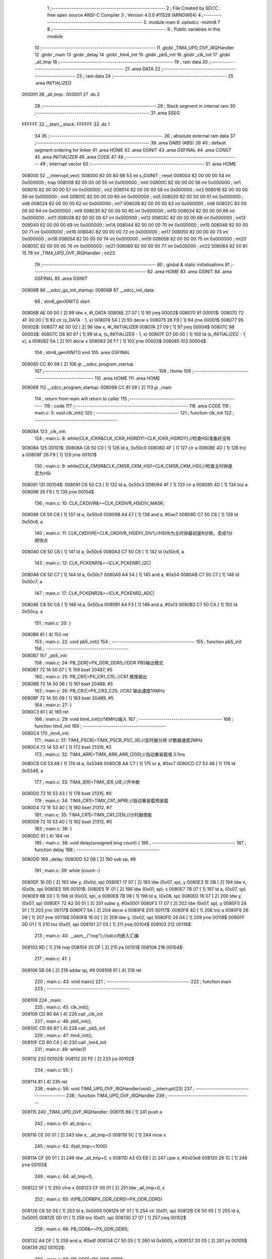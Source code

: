                                       1 ;--------------------------------------------------------
                                      2 ; File Created by SDCC : free open source ANSI-C Compiler
                                      3 ; Version 4.0.0 #11528 (MINGW64)
                                      4 ;--------------------------------------------------------
                                      5 	.module main
                                      6 	.optsdcc -mstm8
                                      7 	
                                      8 ;--------------------------------------------------------
                                      9 ; Public variables in this module
                                     10 ;--------------------------------------------------------
                                     11 	.globl _TIM4_UPD_OVF_IRQHandler
                                     12 	.globl _main
                                     13 	.globl _delay
                                     14 	.globl _tim4_init
                                     15 	.globl _pb5_init
                                     16 	.globl _clk_init
                                     17 	.globl _all_tmp
                                     18 ;--------------------------------------------------------
                                     19 ; ram data
                                     20 ;--------------------------------------------------------
                                     21 	.area DATA
                                     22 ;--------------------------------------------------------
                                     23 ; ram data
                                     24 ;--------------------------------------------------------
                                     25 	.area INITIALIZED
      000001                         26 _all_tmp::
      000001                         27 	.ds 2
                                     28 ;--------------------------------------------------------
                                     29 ; Stack segment in internal ram 
                                     30 ;--------------------------------------------------------
                                     31 	.area	SSEG
      FFFFFF                         32 __start__stack:
      FFFFFF                         33 	.ds	1
                                     34 
                                     35 ;--------------------------------------------------------
                                     36 ; absolute external ram data
                                     37 ;--------------------------------------------------------
                                     38 	.area DABS (ABS)
                                     39 
                                     40 ; default segment ordering for linker
                                     41 	.area HOME
                                     42 	.area GSINIT
                                     43 	.area GSFINAL
                                     44 	.area CONST
                                     45 	.area INITIALIZER
                                     46 	.area CODE
                                     47 
                                     48 ;--------------------------------------------------------
                                     49 ; interrupt vector 
                                     50 ;--------------------------------------------------------
                                     51 	.area HOME
      008000                         52 __interrupt_vect:
      008000 82 00 80 6B             53 	int s_GSINIT ; reset
      008004 82 00 00 00             54 	int 0x000000 ; trap
      008008 82 00 00 00             55 	int 0x000000 ; int0
      00800C 82 00 00 00             56 	int 0x000000 ; int1
      008010 82 00 00 00             57 	int 0x000000 ; int2
      008014 82 00 00 00             58 	int 0x000000 ; int3
      008018 82 00 00 00             59 	int 0x000000 ; int4
      00801C 82 00 00 00             60 	int 0x000000 ; int5
      008020 82 00 00 00             61 	int 0x000000 ; int6
      008024 82 00 00 00             62 	int 0x000000 ; int7
      008028 82 00 00 00             63 	int 0x000000 ; int8
      00802C 82 00 00 00             64 	int 0x000000 ; int9
      008030 82 00 00 00             65 	int 0x000000 ; int10
      008034 82 00 00 00             66 	int 0x000000 ; int11
      008038 82 00 00 00             67 	int 0x000000 ; int12
      00803C 82 00 00 00             68 	int 0x000000 ; int13
      008040 82 00 00 00             69 	int 0x000000 ; int14
      008044 82 00 00 00             70 	int 0x000000 ; int15
      008048 82 00 00 00             71 	int 0x000000 ; int16
      00804C 82 00 00 00             72 	int 0x000000 ; int17
      008050 82 00 00 00             73 	int 0x000000 ; int18
      008054 82 00 00 00             74 	int 0x000000 ; int19
      008058 82 00 00 00             75 	int 0x000000 ; int20
      00805C 82 00 00 00             76 	int 0x000000 ; int21
      008060 82 00 00 00             77 	int 0x000000 ; int22
      008064 82 00 81 15             78 	int _TIM4_UPD_OVF_IRQHandler ; int23
                                     79 ;--------------------------------------------------------
                                     80 ; global & static initialisations
                                     81 ;--------------------------------------------------------
                                     82 	.area HOME
                                     83 	.area GSINIT
                                     84 	.area GSFINAL
                                     85 	.area GSINIT
      00806B                         86 __sdcc_gs_init_startup:
      00806B                         87 __sdcc_init_data:
                                     88 ; stm8_genXINIT() start
      00806B AE 00 00         [ 2]   89 	ldw x, #l_DATA
      00806E 27 07            [ 1]   90 	jreq	00002$
      008070                         91 00001$:
      008070 72 4F 00 00      [ 1]   92 	clr (s_DATA - 1, x)
      008074 5A               [ 2]   93 	decw x
      008075 26 F9            [ 1]   94 	jrne	00001$
      008077                         95 00002$:
      008077 AE 00 02         [ 2]   96 	ldw	x, #l_INITIALIZER
      00807A 27 09            [ 1]   97 	jreq	00004$
      00807C                         98 00003$:
      00807C D6 80 87         [ 1]   99 	ld	a, (s_INITIALIZER - 1, x)
      00807F D7 00 00         [ 1]  100 	ld	(s_INITIALIZED - 1, x), a
      008082 5A               [ 2]  101 	decw	x
      008083 26 F7            [ 1]  102 	jrne	00003$
      008085                        103 00004$:
                                    104 ; stm8_genXINIT() end
                                    105 	.area GSFINAL
      008085 CC 80 68         [ 2]  106 	jp	__sdcc_program_startup
                                    107 ;--------------------------------------------------------
                                    108 ; Home
                                    109 ;--------------------------------------------------------
                                    110 	.area HOME
                                    111 	.area HOME
      008068                        112 __sdcc_program_startup:
      008068 CC 81 09         [ 2]  113 	jp	_main
                                    114 ;	return from main will return to caller
                                    115 ;--------------------------------------------------------
                                    116 ; code
                                    117 ;--------------------------------------------------------
                                    118 	.area CODE
                                    119 ;	main.c: 5: void clk_init()
                                    120 ;	-----------------------------------------
                                    121 ;	 function clk_init
                                    122 ;	-----------------------------------------
      00808A                        123 _clk_init:
                                    124 ;	main.c: 8: while(CLK_ICKR&CLK_ICKR_HSIRDY!=CLK_ICKR_HSIRDY);//检查HSI准备好没有
      00808A                        125 00101$:
      00808A C6 50 C0         [ 1]  126 	ld	a, 0x50c0
      00808D 4F               [ 1]  127 	clr	a
      00808E 4D               [ 1]  128 	tnz	a
      00808F 26 F9            [ 1]  129 	jrne	00101$
                                    130 ;	main.c: 9: while(CLK_CMSR&CLK_CMSR_CKM_HSI!=CLK_CMSR_CKM_HSI);//检查主时钟是否为HSI
      008091                        131 00104$:
      008091 C6 50 C3         [ 1]  132 	ld	a, 0x50c3
      008094 4F               [ 1]  133 	clr	a
      008095 4D               [ 1]  134 	tnz	a
      008096 26 F9            [ 1]  135 	jrne	00104$
                                    136 ;	main.c: 10: CLK_CKDIVR&=~CLK_CKDIVR_HSIDIV_MASK;
      008098 C6 50 C6         [ 1]  137 	ld	a, 0x50c6
      00809B A4 E7            [ 1]  138 	and	a, #0xe7
      00809D C7 50 C6         [ 1]  139 	ld	0x50c6, a
                                    140 ;	main.c: 11: CLK_CKDIVR|=CLK_CKDIVR_HSIDIV_DIV1;//HSI作为主时钟最初是8分频，变成1分频快点
      0080A0 C6 50 C6         [ 1]  141 	ld	a, 0x50c6
      0080A3 C7 50 C6         [ 1]  142 	ld	0x50c6, a
                                    143 ;	main.c: 12: CLK_PCKENR1&=~(CLK_PCKENR1_I2C|
      0080A6 C6 50 C7         [ 1]  144 	ld	a, 0x50c7
      0080A9 A4 54            [ 1]  145 	and	a, #0x54
      0080AB C7 50 C7         [ 1]  146 	ld	0x50c7, a
                                    147 ;	main.c: 17: CLK_PCKENR2&=~(CLK_PCKENR2_ADC|
      0080AE C6 50 CA         [ 1]  148 	ld	a, 0x50ca
      0080B1 A4 F3            [ 1]  149 	and	a, #0xf3
      0080B3 C7 50 CA         [ 1]  150 	ld	0x50ca, a
                                    151 ;	main.c: 20: }
      0080B6 81               [ 4]  152 	ret
                                    153 ;	main.c: 22: void pb5_init()
                                    154 ;	-----------------------------------------
                                    155 ;	 function pb5_init
                                    156 ;	-----------------------------------------
      0080B7                        157 _pb5_init:
                                    158 ;	main.c: 24: PB_DDR|=PX_DDR_DDR5;//DDR PB5输出模式
      0080B7 72 1A 50 07      [ 1]  159 	bset	20487, #5
                                    160 ;	main.c: 25: PB_CR1|=PX_CR1_C15; //CR1 推挽输出
      0080BB 72 1A 50 08      [ 1]  161 	bset	20488, #5
                                    162 ;	main.c: 26: PB_CR2|=PX_CR2_C25; //CR2 输出速度10MHz
      0080BF 72 1A 50 09      [ 1]  163 	bset	20489, #5
                                    164 ;	main.c: 27: }
      0080C3 81               [ 4]  165 	ret
                                    166 ;	main.c: 29: void tim4_init()//16MHz输入
                                    167 ;	-----------------------------------------
                                    168 ;	 function tim4_init
                                    169 ;	-----------------------------------------
      0080C4                        170 _tim4_init:
                                    171 ;	main.c: 31: TIM4_PSCR|=TIMX_PSCR_PSC_(8);//定时器分频 计数器速度2MHz
      0080C4 72 14 53 47      [ 1]  172 	bset	21319, #2
                                    173 ;	main.c: 32: TIM4_ARR|=TIMX_ARR_ARR_(200);//自动重装载值 0.1ms
      0080C8 C6 53 48         [ 1]  174 	ld	a, 0x5348
      0080CB AA C7            [ 1]  175 	or	a, #0xc7
      0080CD C7 53 48         [ 1]  176 	ld	0x5348, a
                                    177 ;	main.c: 33: TIM4_IER|=TIMX_IER_UIE;//开中断
      0080D0 72 10 53 43      [ 1]  178 	bset	21315, #0
                                    179 ;	main.c: 34: TIM4_CR1|=TIMX_CR1_APRE;//自动重装载预装载
      0080D4 72 1E 53 40      [ 1]  180 	bset	21312, #7
                                    181 ;	main.c: 35: TIM4_CR1|=TIMX_CR1_CEN;//计时器使能
      0080D8 72 10 53 40      [ 1]  182 	bset	21312, #0
                                    183 ;	main.c: 36: }
      0080DC 81               [ 4]  184 	ret
                                    185 ;	main.c: 38: void delay(unsigned long count) {
                                    186 ;	-----------------------------------------
                                    187 ;	 function delay
                                    188 ;	-----------------------------------------
      0080DD                        189 _delay:
      0080DD 52 08            [ 2]  190 	sub	sp, #8
                                    191 ;	main.c: 39: while (count--)
      0080DF 16 0D            [ 2]  192 	ldw	y, (0x0d, sp)
      0080E1 17 07            [ 2]  193 	ldw	(0x07, sp), y
      0080E3 1E 0B            [ 2]  194 	ldw	x, (0x0b, sp)
      0080E5                        195 00101$:
      0080E5 1F 01            [ 2]  196 	ldw	(0x01, sp), x
      0080E7 7B 07            [ 1]  197 	ld	a, (0x07, sp)
      0080E9 6B 03            [ 1]  198 	ld	(0x03, sp), a
      0080EB 7B 08            [ 1]  199 	ld	a, (0x08, sp)
      0080ED 16 07            [ 2]  200 	ldw	y, (0x07, sp)
      0080EF 72 A2 00 01      [ 2]  201 	subw	y, #0x0001
      0080F3 17 07            [ 2]  202 	ldw	(0x07, sp), y
      0080F5 24 01            [ 1]  203 	jrnc	00117$
      0080F7 5A               [ 2]  204 	decw	x
      0080F8                        205 00117$:
      0080F8 4D               [ 1]  206 	tnz	a
      0080F9 26 08            [ 1]  207 	jrne	00118$
      0080FB 16 02            [ 2]  208 	ldw	y, (0x02, sp)
      0080FD 26 04            [ 1]  209 	jrne	00118$
      0080FF 0D 01            [ 1]  210 	tnz	(0x01, sp)
      008101 27 03            [ 1]  211 	jreq	00104$
      008103                        212 00118$:
                                    213 ;	main.c: 40: __asm__("nop");//sdcc内嵌入汇编
      008103 9D               [ 1]  214 	nop
      008104 20 DF            [ 2]  215 	jra	00101$
      008106                        216 00104$:
                                    217 ;	main.c: 41: }
      008106 5B 08            [ 2]  218 	addw	sp, #8
      008108 81               [ 4]  219 	ret
                                    220 ;	main.c: 43: void main()
                                    221 ;	-----------------------------------------
                                    222 ;	 function main
                                    223 ;	-----------------------------------------
      008109                        224 _main:
                                    225 ;	main.c: 45: clk_init();
      008109 CD 80 8A         [ 4]  226 	call	_clk_init
                                    227 ;	main.c: 46: pb5_init();
      00810C CD 80 B7         [ 4]  228 	call	_pb5_init
                                    229 ;	main.c: 47: tim4_init();
      00810F CD 80 C4         [ 4]  230 	call	_tim4_init
                                    231 ;	main.c: 48: while(1)
      008112                        232 00102$:
      008112 20 FE            [ 2]  233 	jra	00102$
                                    234 ;	main.c: 55: }
      008114 81               [ 4]  235 	ret
                                    236 ;	main.c: 59: void TIM4_UPD_OVF_IRQHandler(void) __interrupt(23)
                                    237 ;	-----------------------------------------
                                    238 ;	 function TIM4_UPD_OVF_IRQHandler
                                    239 ;	-----------------------------------------
      008115                        240 _TIM4_UPD_OVF_IRQHandler:
      008115 88               [ 1]  241 	push	a
                                    242 ;	main.c: 61: all_tmp++;
      008116 CE 00 01         [ 2]  243 	ldw	x, _all_tmp+0
      008119 5C               [ 1]  244 	incw	x
                                    245 ;	main.c: 62: if(all_tmp==1000)
      00811A CF 00 01         [ 2]  246 	ldw	_all_tmp+0, x
      00811D A3 03 E8         [ 2]  247 	cpw	x, #0x03e8
      008120 26 1C            [ 1]  248 	jrne	00105$
                                    249 ;	main.c: 64: all_tmp=0;
      008122 5F               [ 1]  250 	clrw	x
      008123 CF 00 01         [ 2]  251 	ldw	_all_tmp+0, x
                                    252 ;	main.c: 65: if(PB_ODR&PX_ODR_ODR5!=PX_ODR_ODR5)
      008126 C6 50 05         [ 1]  253 	ld	a, 0x5005
      008129 0F 01            [ 1]  254 	clr	(0x01, sp)
      00812B C6 50 05         [ 1]  255 	ld	a, 0x5005
      00812E 0D 01            [ 1]  256 	tnz	(0x01, sp)
      008130 27 07            [ 1]  257 	jreq	00102$
                                    258 ;	main.c: 66: PB_ODR&=~PX_ODR_ODR5;
      008132 A4 DF            [ 1]  259 	and	a, #0xdf
      008134 C7 50 05         [ 1]  260 	ld	0x5005, a
      008137 20 05            [ 2]  261 	jra	00105$
      008139                        262 00102$:
                                    263 ;	main.c: 68: PB_ODR|=PX_ODR_ODR5;
      008139 AA 20            [ 1]  264 	or	a, #0x20
      00813B C7 50 05         [ 1]  265 	ld	0x5005, a
      00813E                        266 00105$:
                                    267 ;	main.c: 70: TIM4_SR&=~TIMX_SR_UIF;
      00813E 72 11 53 44      [ 1]  268 	bres	21316, #0
                                    269 ;	main.c: 71: }
      008142 84               [ 1]  270 	pop	a
      008143 80               [11]  271 	iret
                                    272 	.area CODE
                                    273 	.area CONST
                                    274 	.area INITIALIZER
      008088                        275 __xinit__all_tmp:
      008088 00 00                  276 	.dw #0x0000
                                    277 	.area CABS (ABS)

